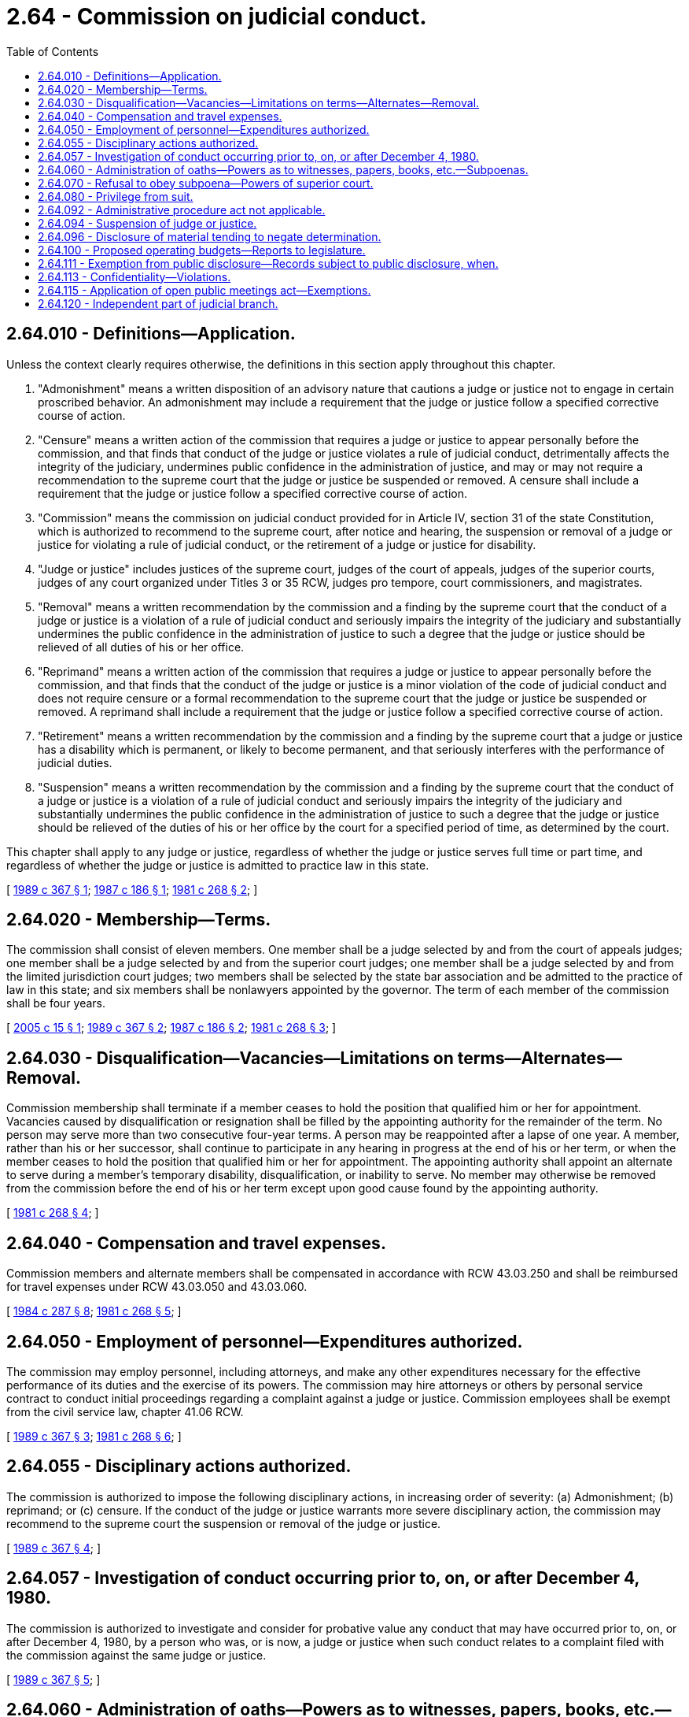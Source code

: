 = 2.64 - Commission on judicial conduct.
:toc:

== 2.64.010 - Definitions—Application.
Unless the context clearly requires otherwise, the definitions in this section apply throughout this chapter.

. "Admonishment" means a written disposition of an advisory nature that cautions a judge or justice not to engage in certain proscribed behavior. An admonishment may include a requirement that the judge or justice follow a specified corrective course of action.

. "Censure" means a written action of the commission that requires a judge or justice to appear personally before the commission, and that finds that conduct of the judge or justice violates a rule of judicial conduct, detrimentally affects the integrity of the judiciary, undermines public confidence in the administration of justice, and may or may not require a recommendation to the supreme court that the judge or justice be suspended or removed. A censure shall include a requirement that the judge or justice follow a specified corrective course of action.

. "Commission" means the commission on judicial conduct provided for in Article IV, section 31 of the state Constitution, which is authorized to recommend to the supreme court, after notice and hearing, the suspension or removal of a judge or justice for violating a rule of judicial conduct, or the retirement of a judge or justice for disability.

. "Judge or justice" includes justices of the supreme court, judges of the court of appeals, judges of the superior courts, judges of any court organized under Titles 3 or 35 RCW, judges pro tempore, court commissioners, and magistrates.

. "Removal" means a written recommendation by the commission and a finding by the supreme court that the conduct of a judge or justice is a violation of a rule of judicial conduct and seriously impairs the integrity of the judiciary and substantially undermines the public confidence in the administration of justice to such a degree that the judge or justice should be relieved of all duties of his or her office.

. "Reprimand" means a written action of the commission that requires a judge or justice to appear personally before the commission, and that finds that the conduct of the judge or justice is a minor violation of the code of judicial conduct and does not require censure or a formal recommendation to the supreme court that the judge or justice be suspended or removed. A reprimand shall include a requirement that the judge or justice follow a specified corrective course of action.

. "Retirement" means a written recommendation by the commission and a finding by the supreme court that a judge or justice has a disability which is permanent, or likely to become permanent, and that seriously interferes with the performance of judicial duties.

. "Suspension" means a written recommendation by the commission and a finding by the supreme court that the conduct of a judge or justice is a violation of a rule of judicial conduct and seriously impairs the integrity of the judiciary and substantially undermines the public confidence in the administration of justice to such a degree that the judge or justice should be relieved of the duties of his or her office by the court for a specified period of time, as determined by the court.

This chapter shall apply to any judge or justice, regardless of whether the judge or justice serves full time or part time, and regardless of whether the judge or justice is admitted to practice law in this state.

[ http://leg.wa.gov/CodeReviser/documents/sessionlaw/1989c367.pdf?cite=1989%20c%20367%20§%201[1989 c 367 § 1]; http://leg.wa.gov/CodeReviser/documents/sessionlaw/1987c186.pdf?cite=1987%20c%20186%20§%201[1987 c 186 § 1]; http://leg.wa.gov/CodeReviser/documents/sessionlaw/1981c268.pdf?cite=1981%20c%20268%20§%202[1981 c 268 § 2]; ]

== 2.64.020 - Membership—Terms.
The commission shall consist of eleven members. One member shall be a judge selected by and from the court of appeals judges; one member shall be a judge selected by and from the superior court judges; one member shall be a judge selected by and from the limited jurisdiction court judges; two members shall be selected by the state bar association and be admitted to the practice of law in this state; and six members shall be nonlawyers appointed by the governor. The term of each member of the commission shall be four years.

[ http://lawfilesext.leg.wa.gov/biennium/2005-06/Pdf/Bills/Session%20Laws/Senate/5433.SL.pdf?cite=2005%20c%2015%20§%201[2005 c 15 § 1]; http://leg.wa.gov/CodeReviser/documents/sessionlaw/1989c367.pdf?cite=1989%20c%20367%20§%202[1989 c 367 § 2]; http://leg.wa.gov/CodeReviser/documents/sessionlaw/1987c186.pdf?cite=1987%20c%20186%20§%202[1987 c 186 § 2]; http://leg.wa.gov/CodeReviser/documents/sessionlaw/1981c268.pdf?cite=1981%20c%20268%20§%203[1981 c 268 § 3]; ]

== 2.64.030 - Disqualification—Vacancies—Limitations on terms—Alternates—Removal.
Commission membership shall terminate if a member ceases to hold the position that qualified him or her for appointment. Vacancies caused by disqualification or resignation shall be filled by the appointing authority for the remainder of the term. No person may serve more than two consecutive four-year terms. A person may be reappointed after a lapse of one year. A member, rather than his or her successor, shall continue to participate in any hearing in progress at the end of his or her term, or when the member ceases to hold the position that qualified him or her for appointment. The appointing authority shall appoint an alternate to serve during a member's temporary disability, disqualification, or inability to serve. No member may otherwise be removed from the commission before the end of his or her term except upon good cause found by the appointing authority.

[ http://leg.wa.gov/CodeReviser/documents/sessionlaw/1981c268.pdf?cite=1981%20c%20268%20§%204[1981 c 268 § 4]; ]

== 2.64.040 - Compensation and travel expenses.
Commission members and alternate members shall be compensated in accordance with RCW 43.03.250 and shall be reimbursed for travel expenses under RCW 43.03.050 and 43.03.060.

[ http://leg.wa.gov/CodeReviser/documents/sessionlaw/1984c287.pdf?cite=1984%20c%20287%20§%208[1984 c 287 § 8]; http://leg.wa.gov/CodeReviser/documents/sessionlaw/1981c268.pdf?cite=1981%20c%20268%20§%205[1981 c 268 § 5]; ]

== 2.64.050 - Employment of personnel—Expenditures authorized.
The commission may employ personnel, including attorneys, and make any other expenditures necessary for the effective performance of its duties and the exercise of its powers. The commission may hire attorneys or others by personal service contract to conduct initial proceedings regarding a complaint against a judge or justice. Commission employees shall be exempt from the civil service law, chapter 41.06 RCW.

[ http://leg.wa.gov/CodeReviser/documents/sessionlaw/1989c367.pdf?cite=1989%20c%20367%20§%203[1989 c 367 § 3]; http://leg.wa.gov/CodeReviser/documents/sessionlaw/1981c268.pdf?cite=1981%20c%20268%20§%206[1981 c 268 § 6]; ]

== 2.64.055 - Disciplinary actions authorized.
The commission is authorized to impose the following disciplinary actions, in increasing order of severity: (a) Admonishment; (b) reprimand; or (c) censure. If the conduct of the judge or justice warrants more severe disciplinary action, the commission may recommend to the supreme court the suspension or removal of the judge or justice.

[ http://leg.wa.gov/CodeReviser/documents/sessionlaw/1989c367.pdf?cite=1989%20c%20367%20§%204[1989 c 367 § 4]; ]

== 2.64.057 - Investigation of conduct occurring prior to, on, or after December 4, 1980.
The commission is authorized to investigate and consider for probative value any conduct that may have occurred prior to, on, or after December 4, 1980, by a person who was, or is now, a judge or justice when such conduct relates to a complaint filed with the commission against the same judge or justice.

[ http://leg.wa.gov/CodeReviser/documents/sessionlaw/1989c367.pdf?cite=1989%20c%20367%20§%205[1989 c 367 § 5]; ]

== 2.64.060 - Administration of oaths—Powers as to witnesses, papers, books, etc.—Subpoenas.
Each member of the commission, and any special master appointed by the commission, may administer oaths. The commission may summon and examine witnesses and compel the production and examination of papers, books, accounts, documents, records, certificates, and other evidence for the determination of any issue before or the discharge of any duty of the commission. The commission shall also issue subpoenas at the request and on behalf of any judge or justice under inquiry. All subpoenas shall be signed by a member of the commission or a special master appointed by the commission. Subpoenas shall be served and witnesses reimbursed in the manner provided in civil cases in superior court.

[ http://leg.wa.gov/CodeReviser/documents/sessionlaw/1981c268.pdf?cite=1981%20c%20268%20§%207[1981 c 268 § 7]; ]

== 2.64.070 - Refusal to obey subpoena—Powers of superior court.
If a person refuses to obey a subpoena issued by the commission or refuses to answer any proper question during a hearing or proceeding, the superior court of any county in which the hearing or proceeding is conducted or in which the person resides or is found shall have jurisdiction, upon application by the commission, to order the person to appear before the commission, to produce evidence if so ordered, or to give testimony concerning the matter under investigation. Failure to obey the order of the court may be punished as contempt.

[ http://leg.wa.gov/CodeReviser/documents/sessionlaw/1981c268.pdf?cite=1981%20c%20268%20§%208[1981 c 268 § 8]; ]

== 2.64.080 - Privilege from suit.
Members and employees of the commission, including any lawyers or special masters temporarily employed by the commission, are absolutely privileged from suit in any action, civil or criminal, based upon any disciplinary proceedings or upon other official acts as members or employees of the commission. Statements made to the commission or its investigators or other employees are absolutely privileged in actions for defamation. This absolute privilege does not apply to statements made in any other forum.

[ http://leg.wa.gov/CodeReviser/documents/sessionlaw/1981c268.pdf?cite=1981%20c%20268%20§%209[1981 c 268 § 9]; ]

== 2.64.092 - Administrative procedure act not applicable.
The adjudicative proceedings, judicial review, and civil enforcement provisions of chapter 34.05 RCW, the administrative procedure act, do not apply to any investigations, initial proceedings, public hearings, or executive sessions involving the discipline or retirement of a judge or justice.

[ http://leg.wa.gov/CodeReviser/documents/sessionlaw/1989c367.pdf?cite=1989%20c%20367%20§%207[1989 c 367 § 7]; ]

== 2.64.094 - Suspension of judge or justice.
If the commission adopts a recommendation that a judge or justice be removed, the judge or justice shall be suspended, with salary, from his or her judicial position upon filing of the recommendation with the supreme court and until a final determination is made by the supreme court.

[ http://leg.wa.gov/CodeReviser/documents/sessionlaw/1987c186.pdf?cite=1987%20c%20186%20§%206[1987 c 186 § 6]; ]

== 2.64.096 - Disclosure of material tending to negate determination.
Whenever the commission determines that there is probable cause to believe that a judge or justice has violated a rule of judicial conduct or that the judge or justice suffers from a disability which is permanent or likely to become permanent and which seriously interferes with the performance of judicial duties, the commission shall disclose to the judge or justice any material or information within the commission's knowledge which tends to negate the determination of the commission, except as otherwise provided by a protective order.

[ http://leg.wa.gov/CodeReviser/documents/sessionlaw/1989c367.pdf?cite=1989%20c%20367%20§%2010[1989 c 367 § 10]; ]

== 2.64.100 - Proposed operating budgets—Reports to legislature.
The commission shall prepare and present to the legislature proposed operating budgets for the commission in accordance with the provisions of chapter 43.88 RCW. The commission shall report to the legislature in the manner required by law, with due regard for the confidentiality of proceedings before the commission.

[ http://leg.wa.gov/CodeReviser/documents/sessionlaw/1981c268.pdf?cite=1981%20c%20268%20§%2011[1981 c 268 § 11]; ]

== 2.64.111 - Exemption from public disclosure—Records subject to public disclosure, when.
All pleadings, papers, evidence records, and files of the commission, including complaints and the identity of complainants, compiled or obtained during the course of an investigation or initial proceeding involving the discipline or retirement of a judge or justice, are exempt from the public disclosure requirements of chapter 42.56 RCW during such investigation or initial proceeding. As of the date of a public hearing, all those records of the initial proceeding that were the basis of a finding of probable cause are subject to the public disclosure requirements of chapter 42.56 RCW.

[ http://lawfilesext.leg.wa.gov/biennium/2005-06/Pdf/Bills/Session%20Laws/House/1133-S.SL.pdf?cite=2005%20c%20274%20§%20201[2005 c 274 § 201]; http://leg.wa.gov/CodeReviser/documents/sessionlaw/1989c367.pdf?cite=1989%20c%20367%20§%206[1989 c 367 § 6]; ]

== 2.64.113 - Confidentiality—Violations.
The commission shall provide by rule for confidentiality of its investigations and initial proceedings in accordance with Article IV, section 31 of the state Constitution.

Any person violating a rule on confidentiality is subject to a proceeding for contempt in superior court.

[ http://leg.wa.gov/CodeReviser/documents/sessionlaw/1989c367.pdf?cite=1989%20c%20367%20§%209[1989 c 367 § 9]; ]

== 2.64.115 - Application of open public meetings act—Exemptions.
The commission is subject to the open public meetings act, chapter 42.30 RCW. However, investigations, initial proceedings, public hearings, and executive sessions involving the discipline or retirement of a judge or justice are governed by this chapter and Article IV, section 31 of the state Constitution and are exempt from the provisions of chapter 42.30 RCW.

[ http://leg.wa.gov/CodeReviser/documents/sessionlaw/1989c367.pdf?cite=1989%20c%20367%20§%208[1989 c 367 § 8]; ]

== 2.64.120 - Independent part of judicial branch.
The commission shall for all purposes be considered an independent part of the judicial branch of government.

[ http://leg.wa.gov/CodeReviser/documents/sessionlaw/1981c268.pdf?cite=1981%20c%20268%20§%2013[1981 c 268 § 13]; ]


